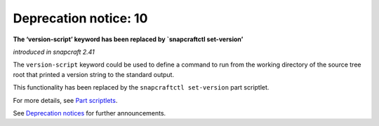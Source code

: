 .. 12463.md

.. \_deprecation-notice-10:

Deprecation notice: 10
======================

**The ‘version-script’ keyword has been replaced by \`snapcraftctl set-version’**

*introduced in snapcraft 2.41*

The ``version-script`` keyword could be used to define a command to run from the working directory of the source tree root that printed a version string to the standard output.

This functionality has been replaced by the ``snapcraftctl set-version`` part scriptlet.

For more details, see `Part scriptlets <using-external-metadata.md#meta-scriptlet>`__.

See `Deprecation notices <deprecation-notices.md>`__ for further announcements.
